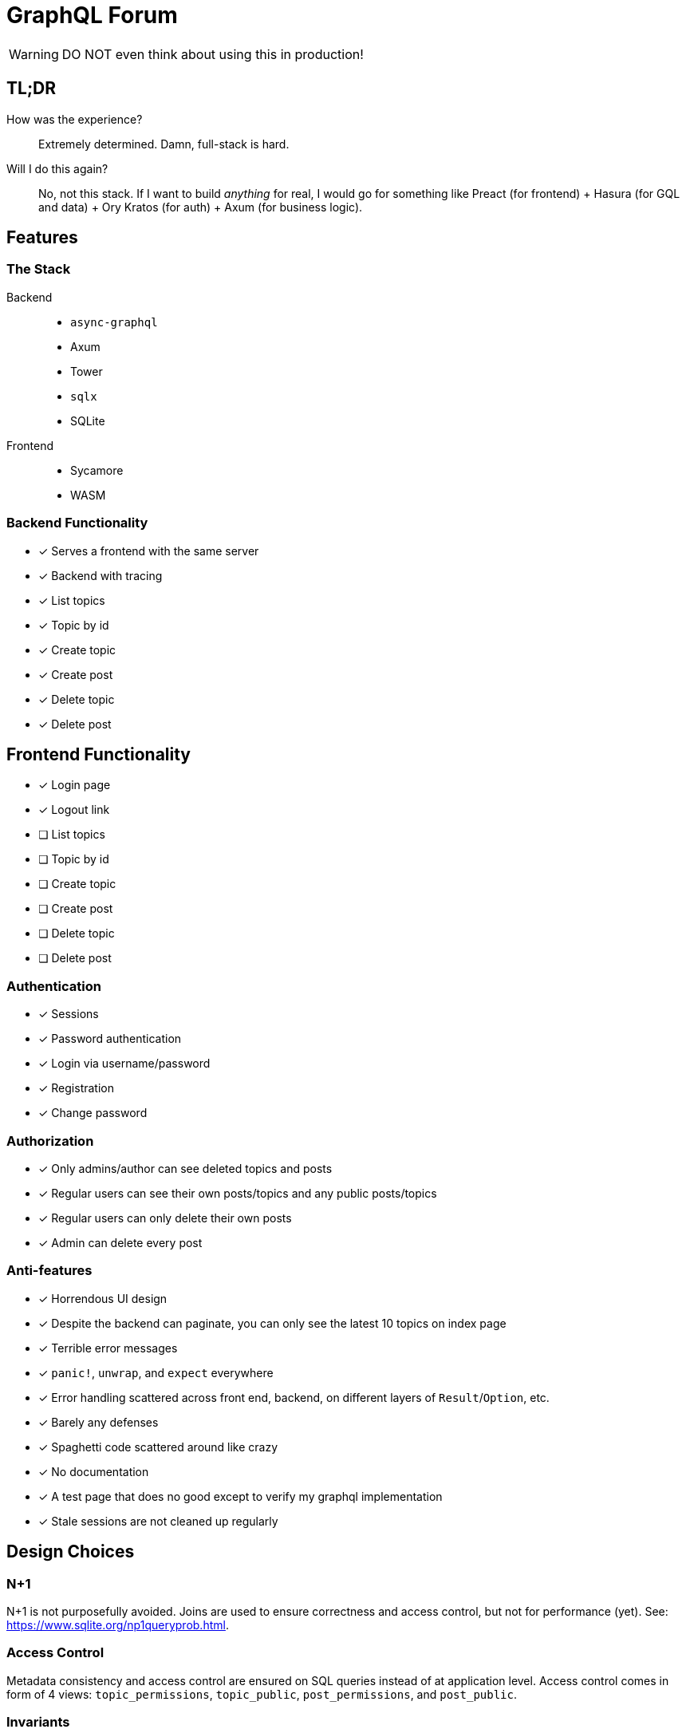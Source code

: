 = GraphQL Forum

WARNING: DO NOT even think about using this in production!

== TL;DR

How was the experience?::
Extremely determined. Damn, full-stack is hard.

Will I do this again?::
No, not this stack. If I want to build _anything_ for real, I would go for something like Preact (for frontend) + Hasura (for GQL and data) + Ory Kratos (for auth) + Axum (for business logic).

== Features

=== The Stack

Backend::
* `async-graphql`
* Axum
* Tower
* `sqlx`
* SQLite

Frontend::
* Sycamore
* WASM

=== Backend Functionality

* [x] Serves a frontend with the same server
* [x] Backend with tracing
* [x] List topics
* [x] Topic by id
* [x] Create topic
* [x] Create post
* [x] Delete topic
* [x] Delete post

== Frontend Functionality

* [x] Login page
* [x] Logout link
* [ ] List topics
* [ ] Topic by id
* [ ] Create topic
* [ ] Create post
* [ ] Delete topic
* [ ] Delete post

=== Authentication

* [x] Sessions
* [x] Password authentication
* [x] Login via username/password
* [x] Registration
* [x] Change password

=== Authorization

* [x] Only admins/author can see deleted topics and posts
* [x] Regular users can see their own posts/topics and any public posts/topics
* [x] Regular users can only delete their own posts
* [x] Admin can delete every post

=== Anti-features

* [x] Horrendous UI design
* [x] Despite the backend can paginate, you can only see the latest 10 topics on index page
* [x] Terrible error messages
* [x] `panic!`, `unwrap`, and `expect` everywhere
* [x] Error handling scattered across front end, backend, on different layers of `Result`/`Option`, etc.
* [x] Barely any defenses
* [x] Spaghetti code scattered around like crazy
* [x] No documentation
* [x] A test page that does no good except to verify my graphql implementation
* [x] Stale sessions are not cleaned up regularly

== Design Choices

=== N+1

N+1 is not purposefully avoided.
Joins are used to ensure correctness and access control, but not for performance (yet).
See: https://www.sqlite.org/np1queryprob.html.

=== Access Control

Metadata consistency and access control are ensured on SQL queries instead of at application level.
Access control comes in form of 4 views: `topic_permissions`, `topic_public`, `post_permissions`, and `post_public`.

=== Invariants

* Posts are never deleted from database.
* Post number is never changed.
* Post metadata is always accessible, but contents can only be viewed as permitted.

These invariants are enforced by the SQL query used to access posts.

== Experience Report

WARNING: DO NOT IMPLEMENT PASSWORD AUTHENTICATION AND SESSIONS YOURSELF!

=== The Good

* Great performance without even trying
** While I don't have much web experience, the backend feels exceptionally fast
** With `--release`, that is
* Axum comes with a great collection of middleware
* `async-graphql` object definition is relatively easy to use... once I got the basics
* The compiler is very good at catching mistakes, if I am actually using types properly
* Trunk sets up WASM output nicely

=== The Bad

* Really, we are manually doing monadic stack here by using `Context<'_'>`...
* `async-graphql` doesn't work very well with Axum middleware
** Cannot use `CookieJar` because we cannot return extra arguments
*** Ended up rolling my own implementation to sign cookies
** Repetition in binding middleware (in Axum and `async-graphql`)
* `sqlx` generics are extremely hard to check, but I managed to use some anyways
* `sqlx` macros do not work well with SQLite, because it type checks SQLite bytecode at compile time. This has some bugs, and is an extremely slow process
* I have to keep the frontend/backend router in sync, manually.
** For every route the SPA uses, I need the backend to serve the `index.html`
* There aren't any Rust GraphQL clients that work under WASM, so I rolled an extremely simple one in a single file.
* Trunk's proxy doesn't work. It just keeps redirecting until the browser refuses to continue
* Took me an enormous amount of time to figure out how to do async in WASM
* Cargo workspace does not work well with mixed targets
* Sycamore doesn't have very good docs. e.g. how do I bind the username/password variables?
* Sycamore macros don't work well with formatting
* Cannot figure out how to set status code for Sycamore
* [ ] Wasm is quite large, compared to JS libraries. I have practically all optimization turned to max in this project.